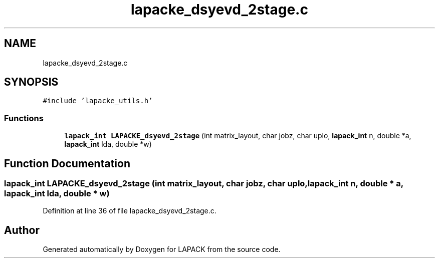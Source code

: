 .TH "lapacke_dsyevd_2stage.c" 3 "Tue Nov 14 2017" "Version 3.8.0" "LAPACK" \" -*- nroff -*-
.ad l
.nh
.SH NAME
lapacke_dsyevd_2stage.c
.SH SYNOPSIS
.br
.PP
\fC#include 'lapacke_utils\&.h'\fP
.br

.SS "Functions"

.in +1c
.ti -1c
.RI "\fBlapack_int\fP \fBLAPACKE_dsyevd_2stage\fP (int matrix_layout, char jobz, char uplo, \fBlapack_int\fP n, double *a, \fBlapack_int\fP lda, double *w)"
.br
.in -1c
.SH "Function Documentation"
.PP 
.SS "\fBlapack_int\fP LAPACKE_dsyevd_2stage (int matrix_layout, char jobz, char uplo, \fBlapack_int\fP n, double * a, \fBlapack_int\fP lda, double * w)"

.PP
Definition at line 36 of file lapacke_dsyevd_2stage\&.c\&.
.SH "Author"
.PP 
Generated automatically by Doxygen for LAPACK from the source code\&.
